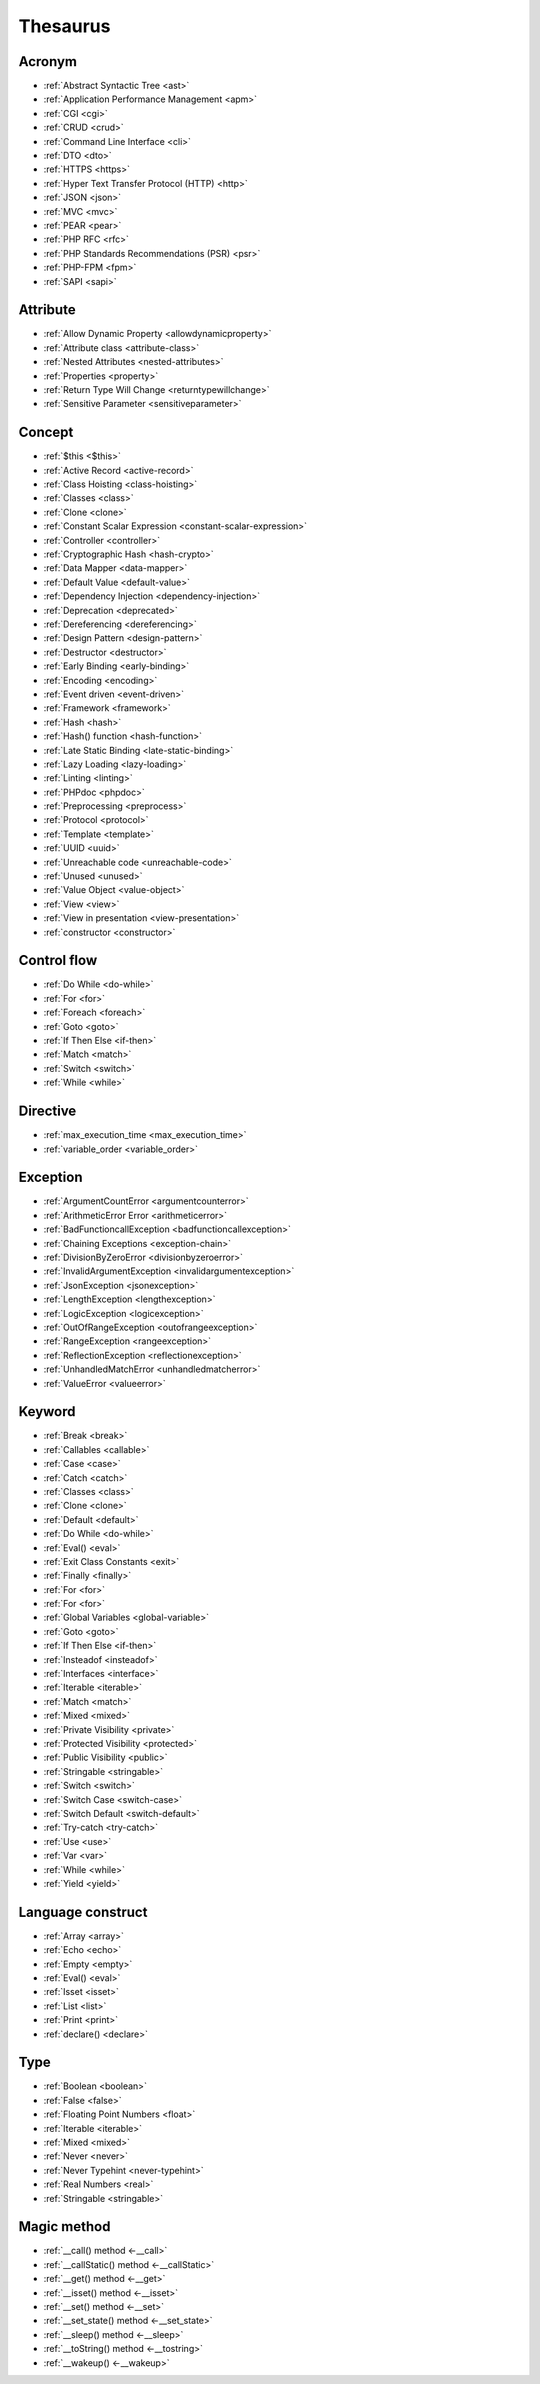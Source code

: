 Thesaurus
++++++++++++++
Acronym
-------

+ :ref:`Abstract Syntactic Tree <ast>`
+ :ref:`Application Performance Management <apm>`
+ :ref:`CGI <cgi>`
+ :ref:`CRUD <crud>`
+ :ref:`Command Line Interface <cli>`
+ :ref:`DTO <dto>`
+ :ref:`HTTPS <https>`
+ :ref:`Hyper Text Transfer Protocol (HTTP) <http>`
+ :ref:`JSON <json>`
+ :ref:`MVC <mvc>`
+ :ref:`PEAR <pear>`
+ :ref:`PHP RFC <rfc>`
+ :ref:`PHP Standards Recommendations (PSR) <psr>`
+ :ref:`PHP-FPM <fpm>`
+ :ref:`SAPI <sapi>`

Attribute
---------

+ :ref:`Allow Dynamic Property <allowdynamicproperty>`
+ :ref:`Attribute class <attribute-class>`
+ :ref:`Nested Attributes <nested-attributes>`
+ :ref:`Properties <property>`
+ :ref:`Return Type Will Change <returntypewillchange>`
+ :ref:`Sensitive Parameter <sensitiveparameter>`

Concept
-------

+ :ref:`$this <$this>`
+ :ref:`Active Record <active-record>`
+ :ref:`Class Hoisting <class-hoisting>`
+ :ref:`Classes <class>`
+ :ref:`Clone <clone>`
+ :ref:`Constant Scalar Expression <constant-scalar-expression>`
+ :ref:`Controller <controller>`
+ :ref:`Cryptographic Hash <hash-crypto>`
+ :ref:`Data Mapper <data-mapper>`
+ :ref:`Default Value <default-value>`
+ :ref:`Dependency Injection <dependency-injection>`
+ :ref:`Deprecation <deprecated>`
+ :ref:`Dereferencing <dereferencing>`
+ :ref:`Design Pattern <design-pattern>`
+ :ref:`Destructor <destructor>`
+ :ref:`Early Binding <early-binding>`
+ :ref:`Encoding <encoding>`
+ :ref:`Event driven <event-driven>`
+ :ref:`Framework <framework>`
+ :ref:`Hash <hash>`
+ :ref:`Hash() function <hash-function>`
+ :ref:`Late Static Binding <late-static-binding>`
+ :ref:`Lazy Loading <lazy-loading>`
+ :ref:`Linting <linting>`
+ :ref:`PHPdoc <phpdoc>`
+ :ref:`Preprocessing <preprocess>`
+ :ref:`Protocol <protocol>`
+ :ref:`Template <template>`
+ :ref:`UUID <uuid>`
+ :ref:`Unreachable code <unreachable-code>`
+ :ref:`Unused <unused>`
+ :ref:`Value Object <value-object>`
+ :ref:`View <view>`
+ :ref:`View in presentation <view-presentation>`
+ :ref:`constructor <constructor>`

Control flow
------------

+ :ref:`Do While <do-while>`
+ :ref:`For <for>`
+ :ref:`Foreach <foreach>`
+ :ref:`Goto <goto>`
+ :ref:`If Then Else <if-then>`
+ :ref:`Match <match>`
+ :ref:`Switch <switch>`
+ :ref:`While <while>`

Directive
---------

+ :ref:`max_execution_time <max_execution_time>`
+ :ref:`variable_order <variable_order>`

Exception
---------

+ :ref:`ArgumentCountError <argumentcounterror>`
+ :ref:`ArithmeticError Error <arithmeticerror>`
+ :ref:`BadFunctioncallException <badfunctioncallexception>`
+ :ref:`Chaining Exceptions <exception-chain>`
+ :ref:`DivisionByZeroError <divisionbyzeroerror>`
+ :ref:`InvalidArgumentException <invalidargumentexception>`
+ :ref:`JsonException <jsonexception>`
+ :ref:`LengthException <lengthexception>`
+ :ref:`LogicException <logicexception>`
+ :ref:`OutOfRangeException <outofrangeexception>`
+ :ref:`RangeException <rangeexception>`
+ :ref:`ReflectionException <reflectionexception>`
+ :ref:`UnhandledMatchError <unhandledmatcherror>`
+ :ref:`ValueError <valueerror>`

Keyword
-------

+ :ref:`Break <break>`
+ :ref:`Callables <callable>`
+ :ref:`Case <case>`
+ :ref:`Catch <catch>`
+ :ref:`Classes <class>`
+ :ref:`Clone <clone>`
+ :ref:`Default <default>`
+ :ref:`Do While <do-while>`
+ :ref:`Eval() <eval>`
+ :ref:`Exit Class Constants <exit>`
+ :ref:`Finally <finally>`
+ :ref:`For <for>`
+ :ref:`For <for>`
+ :ref:`Global Variables <global-variable>`
+ :ref:`Goto <goto>`
+ :ref:`If Then Else <if-then>`
+ :ref:`Insteadof <insteadof>`
+ :ref:`Interfaces <interface>`
+ :ref:`Iterable <iterable>`
+ :ref:`Match <match>`
+ :ref:`Mixed <mixed>`
+ :ref:`Private Visibility <private>`
+ :ref:`Protected Visibility <protected>`
+ :ref:`Public Visibility <public>`
+ :ref:`Stringable <stringable>`
+ :ref:`Switch <switch>`
+ :ref:`Switch Case <switch-case>`
+ :ref:`Switch Default <switch-default>`
+ :ref:`Try-catch <try-catch>`
+ :ref:`Use <use>`
+ :ref:`Var <var>`
+ :ref:`While <while>`
+ :ref:`Yield <yield>`

Language construct
------------------

+ :ref:`Array <array>`
+ :ref:`Echo <echo>`
+ :ref:`Empty <empty>`
+ :ref:`Eval() <eval>`
+ :ref:`Isset <isset>`
+ :ref:`List <list>`
+ :ref:`Print <print>`
+ :ref:`declare() <declare>`

Type
----

+ :ref:`Boolean <boolean>`
+ :ref:`False <false>`
+ :ref:`Floating Point Numbers <float>`
+ :ref:`Iterable <iterable>`
+ :ref:`Mixed <mixed>`
+ :ref:`Never <never>`
+ :ref:`Never Typehint <never-typehint>`
+ :ref:`Real Numbers <real>`
+ :ref:`Stringable <stringable>`

Magic method
------------

+ :ref:`__call() method <-__call>`
+ :ref:`__callStatic() method <-__callStatic>`
+ :ref:`__get() method <-__get>`
+ :ref:`__isset() method <-__isset>`
+ :ref:`__set() method <-__set>`
+ :ref:`__set_state() method <-__set_state>`
+ :ref:`__sleep() method <-__sleep>`
+ :ref:`__toString() method <-__tostring>`
+ :ref:`__wakeup() <-__wakeup>`
